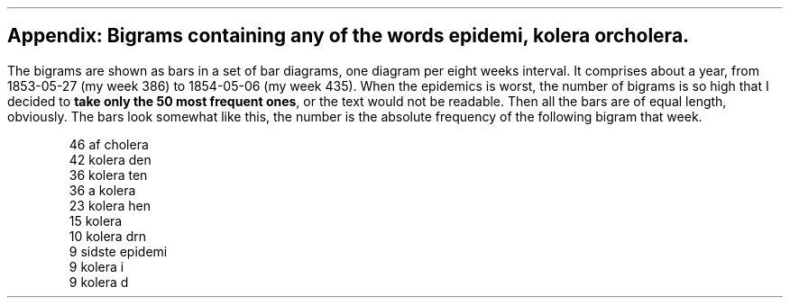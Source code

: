 .SH
Appendix: Bigrams containing any of the words \fIepidemi, kolera\fP or \fIcholera\fP.
.LP
The bigrams are shown as bars in a set of bar diagrams, one diagram per eight weeks interval.
It comprises about a year, from 1853-05-27 (my week 386) to 1854-05-06 (my week 435).
When the epidemics is worst, the number of bigrams is so high that I decided to \fBtake only the 50 most frequent ones\fP,
or the text would not be readable.
Then all the bars are of equal length, obviously.
The bars look somewhat like this, the number is the absolute frequency of the following bigram that week.
.ID
\f(CR46 af cholera
42 kolera den
36 kolera ten
36 a kolera
23 kolera hen
15 kolera 
10 kolera drn
 9 sidste epidemi
 9 kolera i
 9 kolera d
.DE

